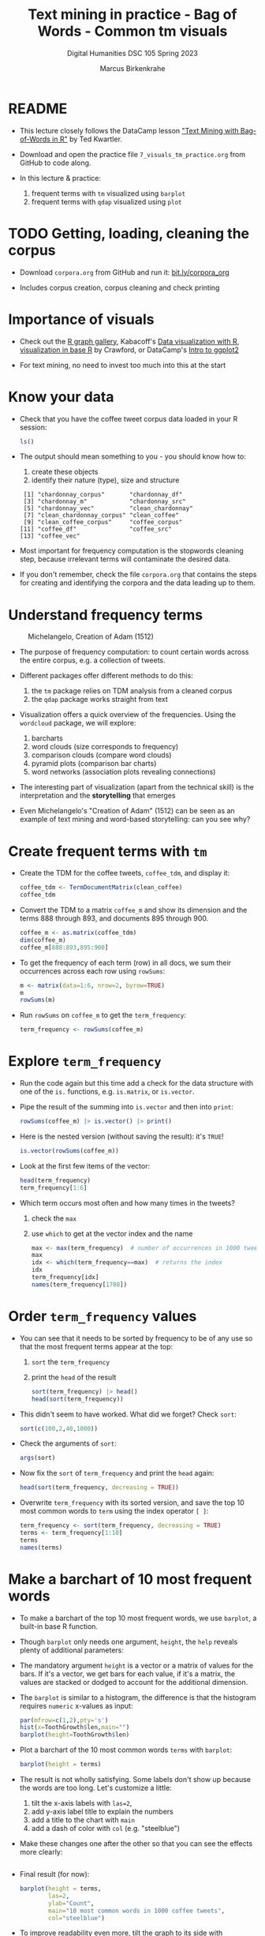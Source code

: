 #+TITLE: Text mining in practice - Bag of Words - Common tm visuals
#+AUTHOR: Marcus Birkenkrahe
#+SUBTITLE: Digital Humanities DSC 105 Spring 2023
#+STARTUP:overview hideblocks indent inlineimages
#+OPTIONS: toc:nil num:nil ^:nil
#+PROPERTY: header-args:R :session *R* :results output :exports both :noweb yes
* README

- This lecture closely follows the DataCamp lesson [[https://campus.datacamp.com/courses/text-mining-with-bag-of-words-in-r/]["Text Mining with
  Bag-of-Words in R"]] by Ted Kwartler.

- Download and open the practice file ~7_visuals_tm_practice.org~ from
  GitHub to code along.

- In this lecture & practice:
  1) frequent terms with ~tm~ visualized using ~barplot~
  2) frequent terms with ~qdap~ visualized using ~plot~ 

* TODO Getting, loading, cleaning the corpus
#+attr_latex: :width 400px
[[../img/7_tweets.png]]

- Download ~corpora.org~ from GitHub and run it: [[https://bit.ly/corpora_org][bit.ly/corpora_org]]

- Includes corpus creation, corpus cleaning and check printing
  
* Importance of visuals
#+attr_latex: :width 400px
[[../img/7_graphs.png]]

- Check out the [[https://r-graph-gallery.com/][R graph gallery]], Kabacoff's [[https://rkabacoff.github.io/datavis/][Data visualization with R]],
  [[https://rpubs.com/JamisonCrawford/graphics][visualization in base R]] by Crawford, or DataCamp's [[https://app.datacamp.com/learn/courses/introduction-to-data-visualization-with-ggplot2][Intro to ggplot2]]

- For text mining, no need to invest too much into this at the start

* Know your data

- Check that you have the coffee tweet corpus data loaded in your
  R session:
  #+begin_src R
    ls()
  #+end_src

- The output should mean something to you - you should know how to:
  1) create these objects
  2) identify their nature (type), size and structure
  #+begin_example sh
  :  [1] "chardonnay_corpus"       "chardonnay_df"          
  :  [3] "chardonnay_m"            "chardonnay_src"         
  :  [5] "chardonnay_vec"          "clean_chardonnay"       
  :  [7] "clean_chardonnay_corpus" "clean_coffee"           
  :  [9] "clean_coffee_corpus"     "coffee_corpus"          
  : [11] "coffee_df"               "coffee_src"             
  : [13] "coffee_vec"
  #+end_example

- Most important for frequency computation is the stopwords cleaning
  step, because irrelevant terms will contaminate the desired data.

- If you don't remember, check the file ~corpora.org~ that contains the
  steps for creating and identifying the corpora and the data leading
  up to them.

* Understand frequency terms
#+attr_latex: :width 400px
#+caption: Michelangelo, Creation of Adam (1512)
[[../img/7_michelangelo.png]]

- The purpose of frequency computation: to count certain words across
  the entire corpus, e.g. a collection of tweets.

- Different packages offer different methods to do this:
  1) the ~tm~ package relies on TDM analysis from a cleaned corpus
  2) the ~qdap~ package works straight from text 

- Visualization offers a quick overview of the frequencies. Using the
  ~wordcloud~ package, we will explore:
  1) barcharts
  2) word clouds (size corresponds to frequency)
  3) comparison clouds (compare word clouds)
  4) pyramid plots (comparison bar charts)
  5) word networks (association plots revealing connections)

- The interesting part of visualization (apart from the technical
  skill) is the interpretation and the *storytelling* that emerges

- Even Michelangelo's "Creation of Adam" (1512) can be seen as an
  example of text mining and word-based storytelling: can you see why?

* Create frequent terms with ~tm~

- Create the TDM for the coffee tweets, ~coffee_tdm~, and display it:
  #+begin_src R
    coffee_tdm <- TermDocumentMatrix(clean_coffee)
    coffee_tdm
  #+end_src

- Convert the TDM to a matrix ~coffee_m~ and show its dimension and
  the terms 888 through 893, and documents 895 through 900.
  #+begin_src R
    coffee_m <- as.matrix(coffee_tdm)
    dim(coffee_m)
    coffee_m[888:893,895:900]
  #+end_src

- To get the frequency of each term (row) in all docs, we sum their
  occurrences across each row using ~rowSums~:
  #+begin_src R
    m <- matrix(data=1:6, nrow=2, byrow=TRUE)
    m
    rowSums(m)
  #+end_src

- Run ~rowSums~ on ~coffee_m~ to get the ~term_frequency~:
  #+begin_src R :results silent
    term_frequency <- rowSums(coffee_m)
  #+end_src

* Explore ~term_frequency~

- Run the code again but this time add a check for the data structure
  with one of the ~is.~ functions, e.g. ~is.matrix~, or ~is.vector~.

- Pipe the result of the summing into ~is.vector~ and then into ~print~:
  #+begin_src R
    rowSums(coffee_m) |> is.vector() |> print()
  #+end_src

- Here is the nested version (without saving the result): it's ~TRUE~!
  #+begin_src R
    is.vector(rowSums(coffee_m))
  #+end_src

- Look at the first few items of the vector:
  #+begin_src R
    head(term_frequency)
    term_frequency[1:6]
  #+end_src

- Which term occurs most often and how many times in the tweets?
  1) check the ~max~
  2) use ~which~ to get at the vector index and the name
  #+begin_src R
    max <- max(term_frequency)  # number of occurrences in 1000 tweets
    max
    idx <- which(term_frequency==max)  # returns the index
    idx
    term_frequency[idx]
    names(term_frequency[1708])
  #+end_src

* Order ~term_frequency~ values

- You can see that it needs to be sorted by frequency to be of any use
  so that the most frequent terms appear at the top:
  1) ~sort~ the ~term_frequency~
  2) print the ~head~ of the result
  #+begin_src R
    sort(term_frequency) |> head()
    head(sort(term_frequency))
  #+end_src

- This didn't seem to have worked. What did we forget? Check ~sort~:
  #+begin_src R
    sort(c(100,2,40,1000))
  #+end_src

- Check the arguments of ~sort~:
  #+begin_src R
    args(sort)
  #+end_src  

- Now fix the ~sort~ of ~term_frequency~ and print the ~head~ again:
  #+begin_src R
    head(sort(term_frequency, decreasing = TRUE))
  #+end_src

- Overwrite ~term_frequency~ with its sorted version, and save the top
  10 most common words to ~term~ using the index operator ~[ ]~:
  #+begin_src R
    term_frequency <- sort(term_frequency, decreasing = TRUE)
    terms <- term_frequency[1:10]
    terms
    names(terms)
  #+end_src

* Make a barchart of 10 most frequent words

- To make a barchart of the top 10 most frequent words, we use
  ~barplot~, a built-in base R function.

- Though ~barplot~ only needs one argument, ~height~, the ~help~ reveals
  plenty of additional parameters:
  #+attr_latex: :width 400px
  [[../img/7_barplot.png]]

- The mandatory argument ~height~ is a vector or a matrix of values for
  the bars. If it's a vector, we get bars for each value, if it's a
  matrix, the values are stacked or dodged to account for the
  additional dimension.

- The ~barplot~ is similar to a histogram, the difference is that the
  histogram requires ~numeric~ x-values as input:
  #+begin_src R :results graphics file :file ../img/barplotdemo.png
    par(mfrow=c(1,2),pty='s')
    hist(x=ToothGrowth$len,main="")
    barplot(height=ToothGrowth$len)
  #+end_src

  #+RESULTS:
  [[file:../img/barplotdemo.png]]

- Plot a barchart of the 10 most common words ~terms~ with ~barplot~:
  #+begin_src R :results graphics file :file ../img/tm_barplot.png
    barplot(height = terms)
  #+end_src

  #+RESULTS:
  [[file:../img/tm_barplot.png]]

- The result is not wholly satisfying. Some labels don't show up
  because the words are too long. Let's customize a little:
  1) tilt the x-axis labels with ~las=2~,
  2) add y-axis label title to explain the numbers
  3) add a title to the chart with ~main~
  4) add a dash of color with ~col~ (e.g. "steelblue")

- Make these changes one after the other so that you can see the
  effects more clearly:
  #+begin_src R :results graphics file :file ../img/tm_barplot1.png

  #+end_src

- Final result (for now):
  #+begin_src R :results graphics file :file ../img/tm_barplot4.png
    barplot(height = terms,
            las=2,
            ylab="Count",
            main="10 most common words in 1000 coffee tweets",
            col="steelblue")
  #+end_src

- To improve readability even more, tilt the graph to its side with
  ~horiz=TRUE~, change ~las~ to ~1~ and ~ylab~ to ~xlab~:
  #+begin_src R :results graphics file :file ../img/tm_barplot5.png
    barplot(height = terms,
            las=1,
            xlab="Count",
            main="10 most common words in 1000 coffee tweets",
            col="tan",
            horiz=TRUE)
  #+end_src

  #+RESULTS:
  [[file:../img/tm_barplot5.png]]

- Finally, reorder the y-axis values so that the most frequent term is
  at the top (and change ~ylab~ to :
  #+begin_src R :results graphics file :file ../img/tm_barplot6.png
    barplot(height = sort(terms),
            las=1,
            xlab="Count",
            main="10 most common words in 1000 coffee tweets",
            col="tan",
            horiz=TRUE)
  #+end_src

  #+RESULTS:
  [[file:../img/tm_barplot6.png]]
  




